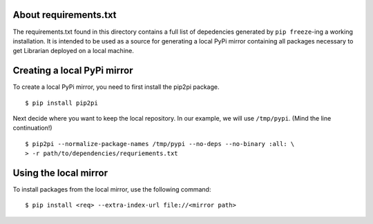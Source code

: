 About requirements.txt
======================

The requirements.txt found in this directory contains a full list of
depedencies generated by ``pip freeze``-ing a working installation. It is
intended to be used as a source for generating a local PyPi mirror containing
all packages necessary to get Librarian deployed on a local machine.

Creating a local PyPi mirror
============================

To create a local PyPi mirror, you need to first install the pip2pi package. ::

    $ pip install pip2pi

Next decide where you want to keep the local repository. In our example, we
will use ``/tmp/pypi``. (Mind the line continuation!) ::

    $ pip2pi --normalize-package-names /tmp/pypi --no-deps --no-binary :all: \
    > -r path/to/dependencies/requriements.txt

Using the local mirror
======================

To install packages from the local mirror, use the following command::

    $ pip install <req> --extra-index-url file://<mirror path>

